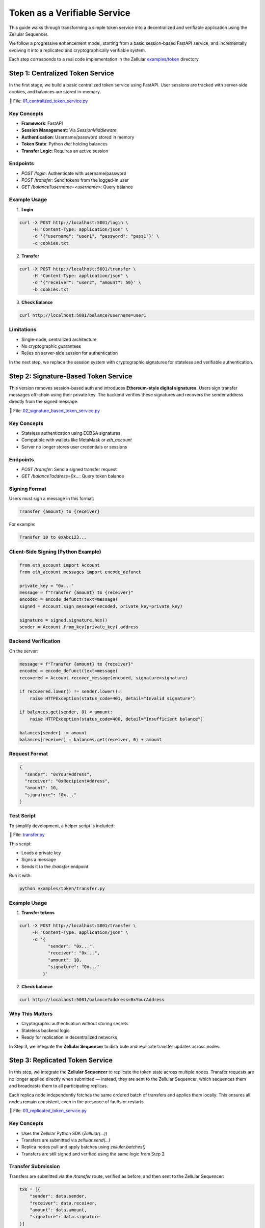 Token as a Verifiable Service
=============================

This guide walks through transforming a simple token service into a decentralized and verifiable application using the Zellular Sequencer.

We follow a progressive enhancement model, starting from a basic session-based FastAPI service, and incrementally evolving it into a replicated and cryptographically verifiable system.

Each step corresponds to a real code implementation in the Zellular `examples/token <https://github.com/zellular-xyz/zsequencer/blob/usecases/examples/token/>`_ directory.

Step 1: Centralized Token Service
---------------------------------

In the first stage, we build a basic centralized token service using FastAPI. User sessions are tracked with server-side cookies, and balances are stored in-memory.

📄 File: `01_centralized_token_service.py <https://github.com/zellular-xyz/zsequencer/blob/usecases/examples/token/01_centralized_token_service.py>`_

Key Concepts
~~~~~~~~~~~~

- **Framework**: FastAPI
- **Session Management**: Via `SessionMiddleware`
- **Authentication**: Username/password stored in memory
- **Token State**: Python `dict` holding balances
- **Transfer Logic**: Requires an active session

Endpoints
~~~~~~~~~

- `POST /login`: Authenticate with username/password
- `POST /transfer`: Send tokens from the logged-in user
- `GET /balance?username=<username>`: Query balance

Example Usage
~~~~~~~~~~~~~

1. **Login**

.. code-block:: bash

    curl -X POST http://localhost:5001/login \
         -H "Content-Type: application/json" \
         -d '{"username": "user1", "password": "pass1"}' \
         -c cookies.txt

2. **Transfer**

.. code-block:: bash

    curl -X POST http://localhost:5001/transfer \
         -H "Content-Type: application/json" \
         -d '{"receiver": "user2", "amount": 50}' \
         -b cookies.txt

3. **Check Balance**

.. code-block:: bash

    curl http://localhost:5001/balance?username=user1

Limitations
~~~~~~~~~~~

- Single-node, centralized architecture
- No cryptographic guarantees
- Relies on server-side session for authentication

In the next step, we replace the session system with cryptographic signatures for stateless and verifiable authentication.

Step 2: Signature-Based Token Service
-------------------------------------

This version removes session-based auth and introduces **Ethereum-style digital signatures**. Users sign transfer messages off-chain using their private key. The backend verifies these signatures and recovers the sender address directly from the signed message.

📄 File: `02_signature_based_token_service.py <https://github.com/zellular-xyz/zsequencer/blob/usecases/examples/token/02_signature_based_token_service.py>`_

Key Concepts
~~~~~~~~~~~~

- Stateless authentication using ECDSA signatures
- Compatible with wallets like MetaMask or `eth_account`
- Server no longer stores user credentials or sessions

Endpoints
~~~~~~~~~

- `POST /transfer`: Send a signed transfer request
- `GET /balance?address=0x...`: Query token balance

Signing Format
~~~~~~~~~~~~~~

Users must sign a message in this format:

.. code-block:: text

   Transfer {amount} to {receiver}

For example:

.. code-block:: text

   Transfer 10 to 0xAbc123...

Client-Side Signing (Python Example)
~~~~~~~~~~~~~~~~~~~~~~~~~~~~~~~~~~~~

.. code-block:: python

   from eth_account import Account
   from eth_account.messages import encode_defunct

   private_key = "0x..."
   message = f"Transfer {amount} to {receiver}"
   encoded = encode_defunct(text=message)
   signed = Account.sign_message(encoded, private_key=private_key)

   signature = signed.signature.hex()
   sender = Account.from_key(private_key).address

Backend Verification
~~~~~~~~~~~~~~~~~~~~

On the server:

.. code-block:: python

   message = f"Transfer {amount} to {receiver}"
   encoded = encode_defunct(text=message)
   recovered = Account.recover_message(encoded, signature=signature)

   if recovered.lower() != sender.lower():
       raise HTTPException(status_code=401, detail="Invalid signature")

   if balances.get(sender, 0) < amount:
       raise HTTPException(status_code=400, detail="Insufficient balance")

   balances[sender] -= amount
   balances[receiver] = balances.get(receiver, 0) + amount

Request Format
~~~~~~~~~~~~~~

.. code-block:: json

   {
     "sender": "0xYourAddress",
     "receiver": "0xRecipientAddress",
     "amount": 10,
     "signature": "0x..."
   }

Test Script
~~~~~~~~~~~

To simplify development, a helper script is included:

📄 File: `transfer.py <https://github.com/zellular-xyz/zsequencer/blob/usecases/examples/token/transfer.py>`_

This script:

- Loads a private key
- Signs a message
- Sends it to the `/transfer` endpoint

Run it with:

.. code-block:: bash

   python examples/token/transfer.py

Example Usage
~~~~~~~~~~~~~

1. **Transfer tokens**

.. code-block:: bash

   curl -X POST http://localhost:5001/transfer \
        -H "Content-Type: application/json" \
        -d '{
              "sender": "0x...",
              "receiver": "0x...",
              "amount": 10,
              "signature": "0x..."
            }'

2. **Check balance**

.. code-block:: bash

   curl http://localhost:5001/balance?address=0xYourAddress

Why This Matters
~~~~~~~~~~~~~~~~

- Cryptographic authentication without storing secrets
- Stateless backend logic
- Ready for replication in decentralized networks

In Step 3, we integrate the **Zellular Sequencer** to distribute and replicate transfer updates across nodes.

Step 3: Replicated Token Service
--------------------------------

In this step, we integrate the **Zellular Sequencer** to replicate the token state across multiple nodes. Transfer requests are no longer applied directly when submitted — instead, they are sent to the Zellular Sequencer, which sequences them and broadcasts them to all participating replicas.

Each replica node independently fetches the same ordered batch of transfers and applies them locally. This ensures all nodes remain consistent, even in the presence of faults or restarts.

📄 File: `03_replicated_token_service.py <https://github.com/zellular-xyz/zsequencer/blob/usecases/examples/token/03_replicated_token_service.py>`_

Key Concepts
~~~~~~~~~~~~

- Uses the Zellular Python SDK (`Zellular(...)`)
- Transfers are submitted via `zellular.send(...)`
- Replica nodes pull and apply batches using `zellular.batches()`
- Transfers are still signed and verified using the same logic from Step 2

Transfer Submission
~~~~~~~~~~~~~~~~~~~

Transfers are submitted via the `/transfer` route, verified as before, and then sent to the Zellular Sequencer:

.. code-block:: python

   txs = [{
       "sender": data.sender,
       "receiver": data.receiver,
       "amount": data.amount,
       "signature": data.signature
   }]
   zellular.send(txs, blocking=False)

This appends the transfer to the global sequence shared by all replicas.

Processing Batches from Zellular
~~~~~~~~~~~~~~~~~~~~~~~~~~~~~~~~

Each replica runs a background loop using the SDK to process batches:

.. code-block:: python

   for batch, index in zellular.batches():
       txs = json.loads(batch)
       for tx in txs:
           __transfer(tx)

The `__transfer(tx)` function:

1. Reconstructs the signed message
2. Verifies the signature
3. Checks sender balance
4. Applies the transfer if valid

This ensures all replicas apply transfers **in the same order** and reach the same balances.

Full Transfer Verification Logic
~~~~~~~~~~~~~~~~~~~~~~~~~~~~~~~~

.. code-block:: python

   def __transfer(data: Dict[str, Any]) -> None:
       sender, receiver, amount, signature = (
           data["sender"], data["receiver"], data["amount"], data["signature"]
       )
       message = f"Transfer {amount} to {receiver}"
       if not verify_signature(sender, message, signature):
           logger.error(f"Invalid signature: {data}")
           return
       if balances.get(sender, 0) < amount:
           logger.error(f"Insufficient balance: {data}")
           return
       balances[sender] -= amount
       balances[receiver] = balances.get(receiver, 0) + amount
       logger.info(f"Transfer successful: {data}")

Why This Matters
~~~~~~~~~~~~~~~~

- Ensures all nodes apply transfers in the same global order
- Enables fault-tolerant, deterministic replication
- Balances remain consistent even if nodes crash or restart

In Step 4, we’ll introduce **verifiable reads**: users can query balances and verify the response using aggregated BLS signatures from the token replicas.

Step 4: Verifiable Token Service
--------------------------------

In this step, we make balance queries verifiable by cryptographically signing every `/balance` response using **BLS signatures**. Each node signs the message with its own private key, allowing external services to confirm the authenticity of the returned value.

📄 File: `04_verifiable_token_service.py <https://github.com/zellular-xyz/zsequencer/blob/usecases/examples/token/04_verifiable_token_service.py>`_

Key Concepts
~~~~~~~~~~~~

- `/balance` responses are now BLS-signed
- Clients can collect signed values from multiple nodes
- These signatures can later be aggregated and verified (see future section)

Why Verifiable Reads?
~~~~~~~~~~~~~~~~~~~~~

In a decentralized setting, it's not enough to replicate state — the **correctness of the state must also be verifiable**.

When other services (such as wallets, exchanges, or cross-chain systems) rely on the token service, they must be able to trust the values returned from balance queries. Verifiable reads enable these external systems to **independently confirm that a node is reporting accurate, untampered state**, without relying on that node’s honesty.

By signing each balance response with a BLS key:

- The node **attests to the specific value** it returned
- The signature can be later verified or aggregated with others
- Clients can detect misreporting or inconsistency across nodes

This forms the foundation for **trustless interoperability** between services that read from each other — essential for building tamper-proof decentralized infrastructure.

Balance Endpoint
~~~~~~~~~~~~~~~~

The `/balance` endpoint signs the message before returning it:

.. code-block:: python

   from blspy import PopSchemeMPL

   @app.get("/balance")
   async def balance(address: str) -> Dict[str, Any]:
       balance = balances.get(address, 0)
       message = f"Address: {address}, Balance: {balance}".encode("utf-8")
       signature = PopSchemeMPL.sign(sk, message)
       return {
           "address": address,
           "balance": balance,
           "signature": str(signature)
       }

The message is signed using the BLS POP (Proof of Possession) scheme from the `blspy` library and the resulting `signature` is included in the API response.

For now, this step ensures that every balance query is individually signed and verifiable. In the **Signature Aggregation and Verification** section, we’ll explore how an aggregator can collect signed responses from multiple nodes, combine them into a single BLS signature, and how clients or external services can verify that a quorum of replicas attested to the same value.
